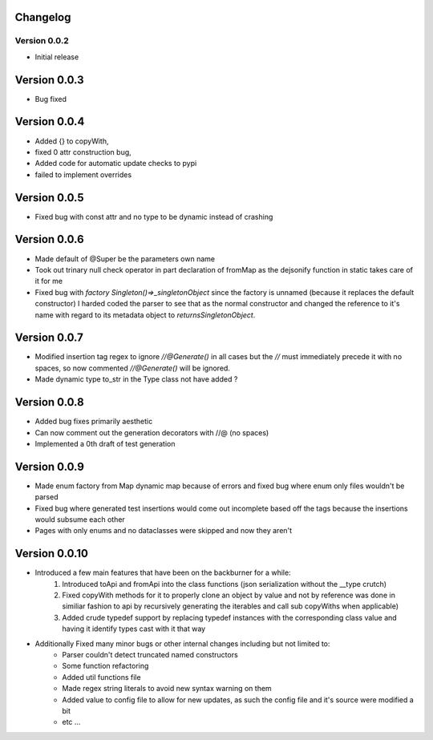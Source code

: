 =========
Changelog
=========
Version 0.0.2
===========
- Initial release
===========
Version 0.0.3
===========
- Bug fixed
===========
Version 0.0.4
===========
- Added {} to copyWith,
- fixed 0 attr construction bug,
- Added code for automatic update checks to pypi
- failed to implement overrides
============
Version 0.0.5
============
- Fixed bug with const attr and no type to be dynamic instead of crashing
============
Version 0.0.6
============
- Made default of @Super be the parameters own name
- Took out trinary null check operator in part declaration of fromMap as the dejsonify function in
  static takes care of it for me
- Fixed bug with `factory Singleton()=>_singletonObject` since the factory is unnamed (because it replaces
  the default constructor) I harded coded the parser to see that as the normal constructor and changed the
  reference to it's name with regard to its metadata object to `returnsSingletonObject`.
============
Version 0.0.7
============
- Modified insertion tag regex to ignore `//@Generate()` in all cases but the `//` must immediately precede
  it with no spaces, so now commented `//@Generate()` will be ignored.
- Made dynamic type to_str in the Type class not have added ?

============
Version 0.0.8
============
- Added bug fixes primarily aesthetic
- Can now comment out the generation decorators with //@ (no spaces)
- Implemented a 0th draft of test generation
============
Version 0.0.9
============
- Made enum factory from Map dynamic map because of errors and fixed bug where enum only files wouldn't be parsed
- Fixed bug where generated test insertions would come out incomplete based off the tags because the insertions would subsume each other
- Pages with only enums and no dataclasses were skipped and now they aren't
============
Version 0.0.10
============
- Introduced a few main features that have been on the backburner for a while:
    1. Introduced toApi and fromApi into the class functions (json serialization without the __type crutch)
    2. Fixed copyWith methods for it to properly clone an object by value and not by reference was done in similiar fashion to api by recursively generating the iterables and call sub copyWiths when applicable)
    3. Added crude typedef support by replacing typedef instances with the corresponding class value and having it identify types cast with it that way
- Additionally Fixed many minor bugs or other internal changes including but not limited to:
    - Parser couldn't detect truncated named constructors
    - Some function refactoring
    - Added util functions file
    - Made regex string literals to avoid new syntax warning on them
    - Added value to config file to allow for new updates, as such the config file and it's source were modified a bit
    - etc ...

